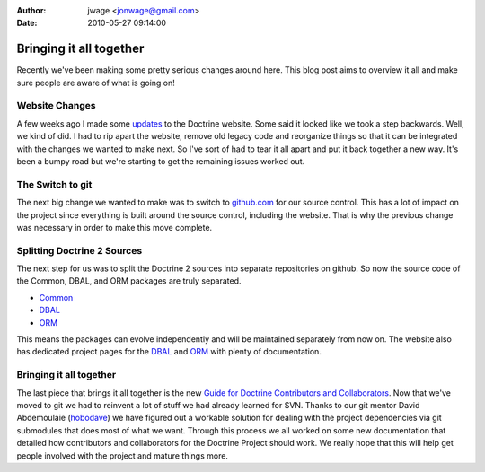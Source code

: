 :author: jwage <jonwage@gmail.com>
:date: 2010-05-27 09:14:00

========================
Bringing it all together
========================

Recently we've been making some pretty serious changes around here.
This blog post aims to overview it all and make sure people are
aware of what is going on!

Website Changes
---------------

A few weeks ago I made some
`updates <http://www.doctrine-project.org/blog/a-few-website-changes>`_
to the Doctrine website. Some said it looked like we took a step
backwards. Well, we kind of did. I had to rip apart the website,
remove old legacy code and reorganize things so that it can be
integrated with the changes we wanted to make next. So I've sort of
had to tear it all apart and put it back together a new way. It's
been a bumpy road but we're starting to get the remaining issues
worked out.

The Switch to git
-----------------

The next big change we wanted to make was to switch to
`github.com <http://www.doctrine-project.org>`_ for our source
control. This has a lot of impact on the project since everything
is built around the source control, including the website. That is
why the previous change was necessary in order to make this move
complete.

Splitting Doctrine 2 Sources
----------------------------

The next step for us was to split the Doctrine 2 sources into
separate repositories on github. So now the source code of the
Common, DBAL, and ORM packages are truly separated.


-  `Common <http://github.com/doctrine/common>`_
-  `DBAL <http://github.com/doctrine/dbal>`_
-  `ORM <http://github.com/doctrine/doctrine2>`_

This means the packages can evolve independently and will be
maintained separately from now on. The website also has dedicated
project pages for the
`DBAL <http://www.doctrine-project.org/projects/dbal>`_ and
`ORM <http://www.doctrine-project.org/projects/orm>`_ with plenty
of documentation.

Bringing it all together
------------------------

The last piece that brings it all together is the new
`Guide for Doctrine Contributors and Collaborators <http://www.doctrine-project.org/contribute>`_.
Now that we've moved to git we had to reinvent a lot of stuff we
had already learned for SVN. Thanks to our git mentor David
Abdemoulaie (`hobodave <http://www.twitter.com/hobodave>`_) we have
figured out a workable solution for dealing with the project
dependencies via git submodules that does most of what we want.
Through this process we all worked on some new documentation that
detailed how contributors and collaborators for the Doctrine
Project should work. We really hope that this will help get people
involved with the project and mature things more.


